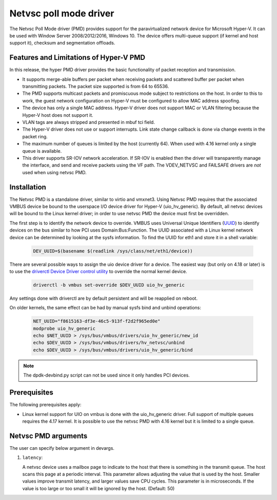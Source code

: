 ..  SPDX-License-Identifier: BSD-3-Clause
    Copyright(c) Microsoft Corporation.

Netvsc poll mode driver
=======================

The Netvsc Poll Mode driver (PMD) provides support for the paravirtualized
network device for Microsoft Hyper-V. It can be used with
Window Server 2008/2012/2016, Windows 10.
The device offers multi-queue support (if kernel and host support it),
checksum and segmentation offloads.


Features and Limitations of Hyper-V PMD
---------------------------------------

In this release, the hyper PMD driver provides the basic functionality of packet reception and transmission.

*   It supports merge-able buffers per packet when receiving packets and scattered buffer per packet
    when transmitting packets. The packet size supported is from 64 to 65536.

*   The PMD supports multicast packets and promiscuous mode subject to restrictions on the host.
    In order to this to work, the guest network configuration on Hyper-V must be configured to allow MAC address
    spoofing.

*   The device has only a single MAC address.
    Hyper-V driver does not support MAC or VLAN filtering because the Hyper-V host does not support it.

*   VLAN tags are always stripped and presented in mbuf tci field.

*   The Hyper-V driver does not use or support interrupts. Link state change
    callback is done via change events in the packet ring.

*   The maximum number of queues is limited by the host (currently 64).
    When used with 4.16 kernel only a single queue is available.

*   This driver supports SR-IOV network acceleration.
    If SR-IOV is enabled then the driver will transparently manage the interface,
    and send and receive packets using the VF path.
    The VDEV_NETVSC and FAILSAFE drivers are *not* used when using netvsc PMD.

Installation
------------

The Netvsc PMD is a standalone driver, similar to virtio and vmxnet3.
Using Netvsc PMD requires that the associated VMBUS device be bound to the userspace
I/O device driver for Hyper-V (uio_hv_generic). By default, all netvsc devices
will be bound to the Linux kernel driver; in order to use netvsc PMD the
device must first be overridden.

The first step is to identify the network device to override.
VMBUS uses Universal Unique Identifiers
(`UUID`_) to identify devices on the bus similar to how PCI uses Domain:Bus:Function.
The UUID associated with a Linux kernel network device can be determined
by looking at the sysfs information. To find the UUID for eth1 and
store it in a shell variable:

    .. code-block:: console

	DEV_UUID=$(basename $(readlink /sys/class/net/eth1/device))


.. _`UUID`: https://en.wikipedia.org/wiki/Universally_unique_identifier

There are several possible ways to assign the uio device driver for a device.
The easiest way (but only on 4.18 or later)
is to use the `driverctl Device Driver control utility`_ to override
the normal kernel device.

    .. code-block:: console

	driverctl -b vmbus set-override $DEV_UUID uio_hv_generic

.. _`driverctl Device Driver control utility`: https://gitlab.com/driverctl/driverctl

Any settings done with driverctl are by default persistent and will be reapplied
on reboot.

On older kernels, the same effect can be had by manual sysfs bind and unbind
operations:

    .. code-block:: console

	NET_UUID="f8615163-df3e-46c5-913f-f2d2f965ed0e"
	modprobe uio_hv_generic
	echo $NET_UUID > /sys/bus/vmbus/drivers/uio_hv_generic/new_id
	echo $DEV_UUID > /sys/bus/vmbus/drivers/hv_netvsc/unbind
	echo $DEV_UUID > /sys/bus/vmbus/drivers/uio_hv_generic/bind

.. Note::

   The dpdk-devbind.py script can not be used since it only handles PCI devices.


Prerequisites
-------------

The following prerequisites apply:

*   Linux kernel support for UIO on vmbus is done with the uio_hv_generic driver.
    Full support of multiple queues requires the 4.17 kernel. It is possible
    to use the netvsc PMD with 4.16 kernel but it is limited to a single queue.


Netvsc PMD arguments
--------------------

The user can specify below argument in devargs.

#.  ``latency``:

    A netvsc device uses a mailbox page to indicate to the host that there
    is something in the transmit queue. The host scans this page at a
    periodic interval. This parameter allows adjusting the value that
    is used by the host. Smaller values improve transmit latency, and larger
    values save CPU cycles. This parameter is in microseconds.
    If the value is too large or too small it will be
    ignored by the host. (Default: 50)
